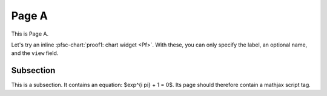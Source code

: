 Page A
======

.. pfsc::

    from test.moo.bar.results import Pf


This is Page A.

Let's try an inline :pfsc-chart:`proof1: chart widget <Pf>`.
With these, you can only specify the label, an optional name, and the ``view``
field.


.. _pageA-subsec:

Subsection
----------

This is a subsection.
It contains an equation: $\exp^{i \pi} + 1 = 0$.
Its page should therefore contain a mathjax script tag.
